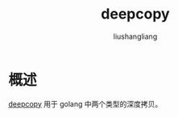 # -*- coding:utf-8-*-
#+TITLE: deepcopy
#+AUTHOR: liushangliang
#+EMAIL: phenix3443+github@gmail.com

* 概述
  [[https://github.com/antlabs/deepcopy][deepcopy]] 用于 golang 中两个类型的深度拷贝。
